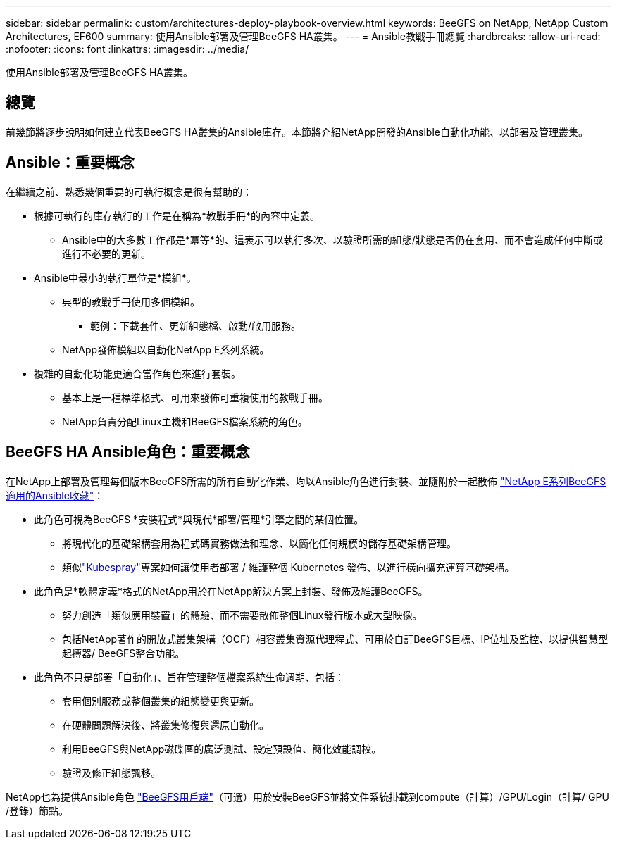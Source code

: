 ---
sidebar: sidebar 
permalink: custom/architectures-deploy-playbook-overview.html 
keywords: BeeGFS on NetApp, NetApp Custom Architectures, EF600 
summary: 使用Ansible部署及管理BeeGFS HA叢集。 
---
= Ansible教戰手冊總覽
:hardbreaks:
:allow-uri-read: 
:nofooter: 
:icons: font
:linkattrs: 
:imagesdir: ../media/


[role="lead"]
使用Ansible部署及管理BeeGFS HA叢集。



== 總覽

前幾節將逐步說明如何建立代表BeeGFS HA叢集的Ansible庫存。本節將介紹NetApp開發的Ansible自動化功能、以部署及管理叢集。



== Ansible：重要概念

在繼續之前、熟悉幾個重要的可執行概念是很有幫助的：

* 根據可執行的庫存執行的工作是在稱為*教戰手冊*的內容中定義。
+
** Ansible中的大多數工作都是*冪等*的、這表示可以執行多次、以驗證所需的組態/狀態是否仍在套用、而不會造成任何中斷或進行不必要的更新。


* Ansible中最小的執行單位是*模組*。
+
** 典型的教戰手冊使用多個模組。
+
*** 範例：下載套件、更新組態檔、啟動/啟用服務。


** NetApp發佈模組以自動化NetApp E系列系統。


* 複雜的自動化功能更適合當作角色來進行套裝。
+
** 基本上是一種標準格式、可用來發佈可重複使用的教戰手冊。
** NetApp負責分配Linux主機和BeeGFS檔案系統的角色。






== BeeGFS HA Ansible角色：重要概念

在NetApp上部署及管理每個版本BeeGFS所需的所有自動化作業、均以Ansible角色進行封裝、並隨附於一起散佈 link:https://galaxy.ansible.com/netapp_eseries/beegfs["NetApp E系列BeeGFS適用的Ansible收藏"^]：

* 此角色可視為BeeGFS *安裝程式*與現代*部署/管理*引擎之間的某個位置。
+
** 將現代化的基礎架構套用為程式碼實務做法和理念、以簡化任何規模的儲存基礎架構管理。
** 類似link:https://github.com/kubernetes-sigs/kubespray["Kubespray"^]專案如何讓使用者部署 / 維護整個 Kubernetes 發佈、以進行橫向擴充運算基礎架構。


* 此角色是*軟體定義*格式的NetApp用於在NetApp解決方案上封裝、發佈及維護BeeGFS。
+
** 努力創造「類似應用裝置」的體驗、而不需要散佈整個Linux發行版本或大型映像。
** 包括NetApp著作的開放式叢集架構（OCF）相容叢集資源代理程式、可用於自訂BeeGFS目標、IP位址及監控、以提供智慧型起搏器/ BeeGFS整合功能。


* 此角色不只是部署「自動化」、旨在管理整個檔案系統生命週期、包括：
+
** 套用個別服務或整個叢集的組態變更與更新。
** 在硬體問題解決後、將叢集修復與還原自動化。
** 利用BeeGFS與NetApp磁碟區的廣泛測試、設定預設值、簡化效能調校。
** 驗證及修正組態飄移。




NetApp也為提供Ansible角色 link:https://github.com/netappeseries/beegfs/tree/master/roles/beegfs_client["BeeGFS用戶端"^]（可選）用於安裝BeeGFS並將文件系統掛載到compute（計算）/GPU/Login（計算/ GPU /登錄）節點。
